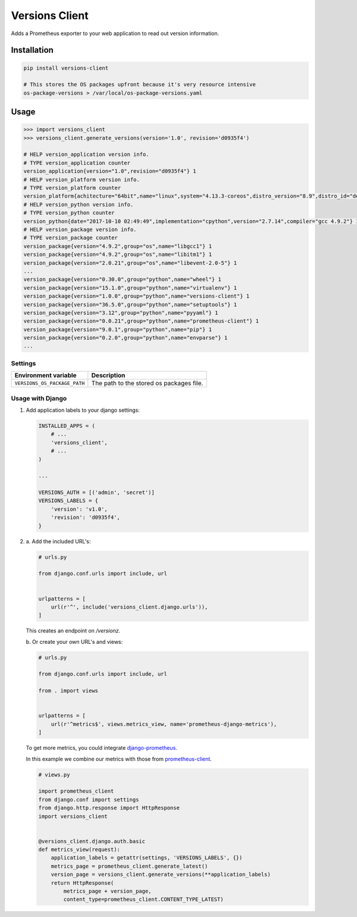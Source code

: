 Versions Client
===============

Adds a Prometheus exporter to your web application to read out version information.


Installation
++++++++++++

.. code-block:: sh

    pip install versions-client

    # This stores the OS packages upfront because it's very resource intensive
    os-package-versions > /var/local/os-package-versions.yaml


Usage
+++++

.. code-block:: python

    >>> import versions_client
    >>> versions_client.generate_versions(version='1.0', revision='d0935f4')

    # HELP version_application version info.
    # TYPE version_application counter
    version_application{version="1.0",revision="d0935f4"} 1
    # HELP version_platform version info.
    # TYPE version_platform counter
    version_platform{achitecture="64bit",name="linux",system="4.13.3-coreos",distro_version="8.9",distro_id="debian",distro_name="debian",type="x86_64"} 1
    # HELP version_python version info.
    # TYPE version_python counter
    version_python{date="2017-10-10 02:49:49",implementation="cpython",version="2.7.14",compiler="gcc 4.9.2"} 1
    # HELP version_package version info.
    # TYPE version_package counter
    version_package{version="4.9.2",group="os",name="libgcc1"} 1
    version_package{version="4.9.2",group="os",name="libitm1"} 1
    version_package{version="2.0.21",group="os",name="libevent-2.0-5"} 1
    ...
    version_package{version="0.30.0",group="python",name="wheel"} 1
    version_package{version="15.1.0",group="python",name="virtualenv"} 1
    version_package{version="1.0.0",group="python",name="versions-client"} 1
    version_package{version="36.5.0",group="python",name="setuptools"} 1
    version_package{version="3.12",group="python",name="pyyaml"} 1
    version_package{version="0.0.21",group="python",name="prometheus-client"} 1
    version_package{version="9.0.1",group="python",name="pip"} 1
    version_package{version="0.2.0",group="python",name="envparse"} 1
    ...


Settings
--------

+------------------------------+----------------------------------------------------------------------+
| Environment variable         | Description                                                          |
+==============================+======================================================================+
| ``VERSIONS_OS_PACKAGE_PATH`` | The path to the stored os packages file.                             |
+------------------------------+----------------------------------------------------------------------+


Usage with Django
-----------------

#.

    Add application labels to your django settings:

    .. code-block:: python

        INSTALLED_APPS = (
            # ...
            'versions_client',
            # ...
        )

        ...

        VERSIONS_AUTH = [('admin', 'secret')]
        VERSIONS_LABELS = {
            'version': 'v1.0',
            'revision': 'd0935f4',
        }


#.

    \a. Add the included URL's:

    .. code-block:: python

        # urls.py

        from django.conf.urls import include, url


        urlpatterns = [
            url(r'^', include('versions_client.django.urls')),
        ]

    This creates an endpoint on `/versionz`.


    \b. Or create your own URL's and views:

    .. code-block:: python

        # urls.py

        from django.conf.urls import include, url

        from . import views


        urlpatterns = [
            url(r'^metrics$', views.metrics_view, name='prometheus-django-metrics'),
        ]


    To get more metrics, you could integrate `django-prometheus <https://pypi.python.org/pypi/django-prometheus>`_.

    In this example we combine our metrics with those from `prometheus-client <https://pypi.python.org/pypi/prometheus-client>`_.

    .. code-block:: python

        # views.py

        import prometheus_client
        from django.conf import settings
        from django.http.response import HttpResponse
        import versions_client


        @versions_client.django.auth.basic
        def metrics_view(request):
            application_labels = getattr(settings, 'VERSIONS_LABELS', {})
            metrics_page = prometheus_client.generate_latest()
            version_page = versions_client.generate_versions(**application_labels)
            return HttpResponse(
                metrics_page + version_page,
                content_type=prometheus_client.CONTENT_TYPE_LATEST)
